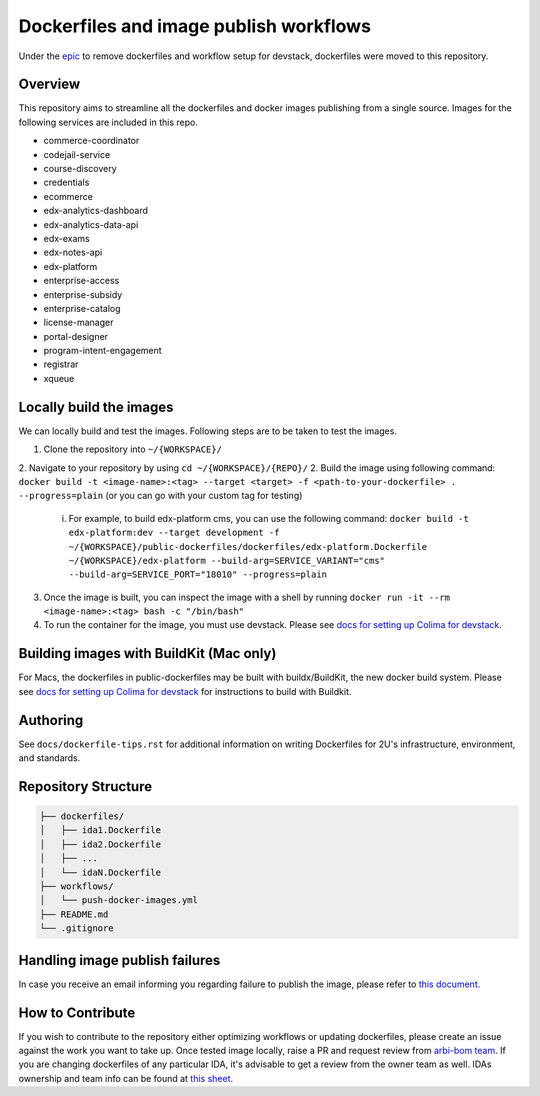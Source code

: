 Dockerfiles and image publish workflows
#######################################

Under the `epic <https://github.com/edx/public-dockerfiles/issues/12>`__ to remove dockerfiles and workflow setup for devstack, dockerfiles were moved to this repository.

Overview
********

This repository aims to streamline all the dockerfiles and docker images publishing from a single source. Images for the following services are included in this repo.

- commerce-coordinator
- codejail-service
- course-discovery
- credentials
- ecommerce
- edx-analytics-dashboard
- edx-analytics-data-api
- edx-exams
- edx-notes-api
- edx-platform
- enterprise-access
- enterprise-subsidy
- enterprise-catalog
- license-manager
- portal-designer
- program-intent-engagement
- registrar
- xqueue

Locally build the images
************************

We can locally build and test the images. Following steps are to be taken to test the images.

1. Clone the repository into ``~/{WORKSPACE}/``
2. Navigate to your repository by using ``cd ~/{WORKSPACE}/{REPO}/``
2. Build the image using following command: ``docker build -t <image-name>:<tag> --target <target> -f <path-to-your-dockerfile> . --progress=plain`` (or you can go with your custom tag for testing)
   i. For example, to build edx-platform cms, you can use the following command: ``docker build -t edx-platform:dev --target development -f ~/{WORKSPACE}/public-dockerfiles/dockerfiles/edx-platform.Dockerfile ~/{WORKSPACE}/edx-platform --build-arg=SERVICE_VARIANT="cms" --build-arg=SERVICE_PORT="18010" --progress=plain``
3. Once the image is built, you can inspect the image with a shell by running ``docker run -it --rm <image-name>:<tag> bash -c "/bin/bash"``
4. To run the container for the image, you must use devstack. Please see `docs for setting up Colima for devstack`_.

.. _docs for setting up Colima for devstack: https://2u-internal.atlassian.net/wiki/spaces/ENG/pages/894140516/Setting+up+Colima+for+devstack

Building images with BuildKit (Mac only)
****************************************
For Macs, the dockerfiles in public-dockerfiles may be built with buildx/BuildKit, the new docker build system.
Please see `docs for setting up Colima for devstack`_ for instructions to build with Buildkit.

Authoring
*********

See ``docs/dockerfile-tips.rst`` for additional information on writing Dockerfiles for 2U's infrastructure, environment, and standards.

Repository Structure
********************

.. code:: plaintext

   ├── dockerfiles/
   │   ├── ida1.Dockerfile
   │   ├── ida2.Dockerfile
   │   ├── ...
   │   └── idaN.Dockerfile
   ├── workflows/
   │   └── push-docker-images.yml
   ├── README.md
   └── .gitignore

Handling image publish failures
*******************************

In case you receive an email informing you regarding failure to publish the image, please refer to `this document <https://2u-internal.atlassian.net/wiki/spaces/AT/pages/1648787501/Runbook+for+handling+failure+to+publish+docker+image>`__.

How to Contribute
*****************

If you wish to contribute to the repository either optimizing workflows or updating dockerfiles, please create an issue against the work you want to take up. Once tested image locally, raise a PR and request review from `arbi-bom team <https://github.com/orgs/openedx/teams/2u-arbi-bom>`__. If you are changing dockerfiles of any particular IDA, it's advisable to get a review from the owner team as well. IDAs ownership and team info can be found at `this sheet <https://docs.google.com/spreadsheets/d/1qpWfbPYLSaE_deaumWSEZfz91CshWd3v3B7xhOk5M4U/view?gid=1990273504#gid=1990273504>`__.
